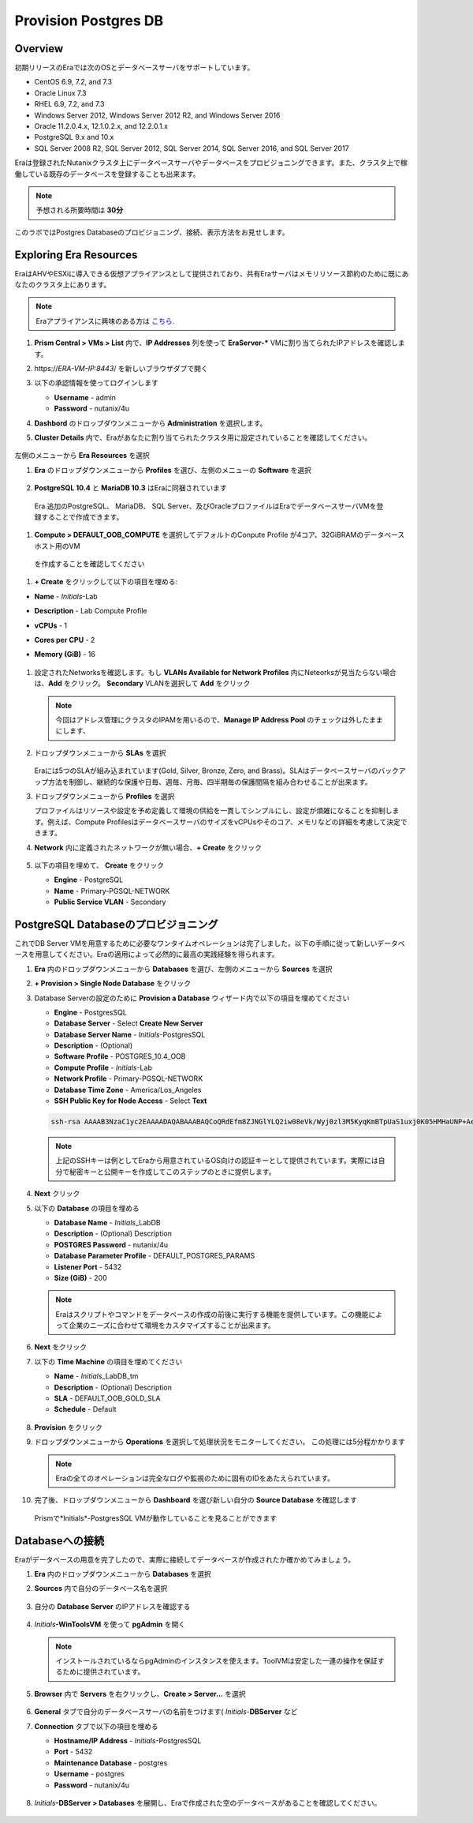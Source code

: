 .. _provision_postgresdb:

--------------------------
Provision Postgres DB
--------------------------

Overview
++++++++

初期リリースのEraでは次のOSとデータベースサーバをサポートしています。

- CentOS 6.9, 7.2, and 7.3
- Oracle Linux 7.3
- RHEL 6.9, 7.2, and 7.3
- Windows Server 2012, Windows Server 2012 R2, and Windows Server 2016
- Oracle 11.2.0.4.x, 12.1.0.2.x, and 12.2.0.1.x
- PostgreSQL 9.x and 10.x
- SQL Server 2008 R2, SQL Server 2012, SQL Server 2014, SQL Server 2016, and SQL Server 2017

Eraは登録されたNutanixクラスタ上にデータベースサーバやデータベースをプロビジョニングできます。また、クラスタ上で稼働している既存のデータベースを登録することも出来ます。

.. note::

  予想される所要時間は **30分**

このラボではPostgres Databaseのプロビジョニング、接続、表示方法をお見せします。

Exploring Era Resources
+++++++++++++++++++++++

EraはAHVやESXiに導入できる仮想アプライアンスとして提供されており、共有Eraサーバはメモリリソース節約のために既にあなたのクラスタ上にあります。

.. note::

   Eraアプライアンスに興味のある方は `こちら <https://portal.nutanix.com/#/page/docs/details?targetId=Nutanix-Era-User-Guide-v12:era-era-installing-on-ahv-t.html>`_.

#. **Prism Central > VMs > List** 内で、**IP Addresses** 列を使って **EraServer-\*** VMに割り当てられたIPアドレスを確認します。

#. \https://*ERA-VM-IP:8443*/ を新しいブラウザダブで開く

#. 以下の承認情報を使ってログインします

   - **Username** - admin
   - **Password** - nutanix/4u

#. **Dashbord** のドロップダウンメニューから **Administration** を選択します。

#. **Cluster Details** 内で、Eraがあなたに割り当てられたクラスタ用に設定されていることを確認してください。

   .. figure:: images/6.png

左側のメニューから **Era Resources** を選択

#. **Era** のドロップダウンメニューから **Profiles** を選び、左側のメニューの **Software** を選択

   .. figure:: images/3g.png

#. **PostgreSQL 10.4** と **MariaDB 10.3** はEraに同梱されています

  Era.追加のPostgreSQL、 MariaDB、 SQL Server、及びOracleプロファイルはEraでデータベースサーバVMを登録することで作成できます。

#. **Compute > DEFAULT_OOB_COMPUTE** を選択してデフォルトのConpute Profile が4コア、32GiBRAMのデータベースホスト用のVM
  を作成することを確認してください

#. **+ Create** をクリックして以下の項目を埋める:

- **Name** - *Initials*\ -Lab
- **Description** - Lab Compute Profile
- **vCPUs** - 1
- **Cores per CPU** - 2
- **Memory (GiB)** - 16

   .. figure:: images/3f2.png

#. 設定されたNetworksを確認します。もし **VLANs Available for Network Profiles** 内にNeteorksが見当たらない場合は、**Add** をクリック。 **Secondary** VLANを選択して **Add** をクリック

   .. note::

      今回はアドレス管理にクラスタのIPAMを用いるので、**Manage IP Address Pool** のチェックは外したままにします、

   .. figure:: images/era_networks_001.png

#. ドロップダウンメニューから **SLAs** を選択

   .. figure:: images/7a.png

   Eraには5つのSLAが組み込まれています(Gold, Silver, Bronze, Zero, and Brass)。SLAはデータベースサーバのバックアップ方法を制御し、継続的な保護や日毎、週毎、月毎、四半期毎の保護間隔を組み合わせることが出来ます。

#. ドロップダウンメニューから **Profiles** を選択

   プロファイルはリソースや設定を予め定義して環境の供給を一貫してシンプルにし、設定が煩雑になることを抑制します。例えば、Compute ProfilesはデータベースサーバのサイズをvCPUsやそのコア、メモリなどの詳細を考慮して決定できます。

#. **Network** 内に定義されたネットワークが無い場合、**+ Create** をクリック

   .. figure:: images/8.png

#. 以下の項目を埋めて、 **Create** をクリック

   - **Engine** - PostgreSQL
   - **Name** - Primary-PGSQL-NETWORK
   - **Public Service VLAN** - Secondary

   .. figure:: images/3f3.png

PostgreSQL Databaseのプロビジョニング
++++++++++++++++++++++++++++++++++

これでDB Server VMを用意するために必要なワンタイムオペレーションは完了しました。以下の手順に従って新しいデータベースを用意してください。Eraの適用によって必然的に最高の実践経験を得られます。

#. **Era** 内のドロップダウンメニューから **Databases** を選び、左側のメニューから **Sources** を選択

#. **+ Provision > Single Node Database** をクリック

#. Database Serverの設定のために **Provision a Database** ウィザード内で以下の項目を埋めてください

   - **Engine** - PostgresSQL
   - **Database Server** - Select **Create New Server**
   - **Database Server Name** - *Initials*\ -PostgresSQL
   - **Description** - (Optional)
   - **Software Profile** - POSTGRES_10.4_OOB
   - **Compute Profile** - *Initials*\ -Lab
   - **Network Profile** - Primary-PGSQL-NETWORK
   - **Database Time Zone** - America/Los_Angeles
   - **SSH Public Key for Node Access** - Select **Text**

   .. code-block:: text

     ssh-rsa AAAAB3NzaC1yc2EAAAADAQABAAABAQCoQRdEfm8ZJNGlYLQ2iw08eVk/Wyj0zl3M5KyqKmBTpUaS1uxj0K05HMHaUNP+AeJ63Qa2hI1RJHBJOnV7Dx28/yN7ymQpvO1jWejv/AT/yasC9ayiIT1rCrpHvEDXH9ee0NZ3Dtv91R+8kDEQaUfJLYa5X97+jPMVFC7fWK5PqZRzx+N0bh1izSf8PW0snk3t13DYovHFtlTpzVaYRec/XfgHF9j0032vQDK3svfQqCVzT02NXeEyksLbRfGJwl3UsA1ujQdPgalil0RyyWzCMIabVofz+Czq4zFDFjX+ZPQKZr94/h/6RMBRyWFY5CsUVvw8f+Rq6kW+VTYMvvkv

   .. note::

     上記のSSHキーは例としてEraから用意されているOS向けの認証キーとして提供されています。実際には自分で秘密キーと公開キーを作成してこのステップのときに提供します。

   .. figure:: images/4d2.png

#. **Next** クリック

#. 以下の **Database** の項目を埋める

   - **Database Name** - *Initials*\_LabDB
   - **Description** - (Optional) Description
   - **POSTGRES Password** - nutanix/4u
   - **Database Parameter Profile** - DEFAULT_POSTGRES_PARAMS
   - **Listener Port** - 5432
   - **Size (GiB)** - 200

   .. note::

     Eraはスクリプトやコマンドをデータベースの作成の前後に実行する機能を提供しています。この機能によって企業のニーズに合わせて環境をカスタマイズすることが出来ます。

   .. figure:: images/4e2.png

#. **Next** をクリック

#. 以下の **Time Machine** の項目を埋めてください

   - **Name** - *Initials*\_LabDB_tm
   - **Description** - (Optional) Description
   - **SLA** - DEFAULT_OOB_GOLD_SLA
   - **Schedule** - Default

   .. figure:: images/4f2.png

#. **Provision** をクリック

#. ドロップダウンメニューから **Operations** を選択して処理状況をモニターしてください。 この処理には5分程かかります

   .. note::

     Eraの全てのオペレーションは完全なログや監視のために固有のIDをあたえられています。

   .. figure:: images/4g2.png

#. 完了後、ドロップダウンメニューから **Dashboard** を選び新しい自分の **Source Database** を確認します

   .. figure:: images/4i2.png

   Prismで*Initials*\ -PostgresSQL VMが動作していることを見ることができます


Databaseへの接続
++++++++++++++++++++++++++

Eraがデータベースの用意を完了したので、実際に接続してデータベースが作成されたか確かめてみましょう。

#. **Era** 内のドロップダウンメニューから **Databases** を選択

#. **Sources** 内で自分のデータベース名を選択

   .. figure:: images/5a2.png

#. 自分の **Database Server** のIPアドレスを確認する


   .. figure:: images/5b.png

#. *Initials*\ **-WinToolsVM** を使って **pgAdmin** を開く

   .. note::

     インストールされているならpgAdminのインスタンスを使えます。ToolVMは安定した一連の操作を保証するために提供されています。

#. **Browser** 内で **Servers** を右クリックし、**Create > Server...** を選択

   .. figure:: images/5c.png

#. **General** タブで自分のデータベースサーバの名前をつけます( *Initials*-**DBServer** など

#. **Connection** タブで以下の項目を埋める

   - **Hostname/IP Address** - *Initials*\ -PostgresSQL
   - **Port** - 5432
   - **Maintenance Database** - postgres
   - **Username** - postgres
   - **Password** - nutanix/4u

   .. figure:: images/5d2.png

#. *Initials*\ **-DBServer > Databases** を展開し、Eraで作成された空のデータベースがあることを確認してください。

   .. figure:: images/5h2.png

..  Now you will create a table to store data regarding Names and Ages.

  *Initials*\_**labdb** **> Schemas > public** と展開し、**Tables** を右クリックし**Create > Table** を選択

  .. figure:: images/5e.png

  **General** タブで **Name** に **table1** と入力

  **Columns** タブで **+** をクリックし以下の項目を埋める

  - **Name** - Id
  - **Data type** - integer
  - **Primary key?** - Yes

  **+** をクリックし以下の様に項目を埋める

  - **Name** - Name
  - **Data type** - text
  - **Primary key?** - No

  **+** をクリックし以下の様に項目を埋める

  - **Name** - Age
  - **Data type** - integer
  - **Primary key?** - No

  .. figure:: images/5f.png

  **Save** をクリック

  **Tools VM** を使い、以下のリンクから、自分のデータベーステーブルに使うデータを含む.CSVファイルをダウンロード: http://ntnx.tips/EraTableData

  **pgAdmin** を使い、**table1** を右クリックして **Import/Export** を選択

  **Import/Export** ボタンを **Import** に切り替えて、以下の項目を埋める

  - **Filename** - C:\\Users\\Nutanix\\Downloads\\table1data.csv
  - **Format** - csv

  .. figure:: images/5g.png

  **OK** をクリック

  **table1** を右クリックし**View/Edit Data > All Rows** と選択するとインポートしたテータを閲覧できます

 まとめ
  +++++++++
  - Era1.0はOracle、SQL Server、PostgreSQLをサポートします。MySQLは近日サポート予定です。
  - Eraはデータベースの登録、プロビジョニング、クローン、リフレッシュの1-Clickオペレーションをサポートします
  - Eraはパブリッククラウドに期待されるのと同様のシンプルさや運用効率を持ち、データベース管理者の持続的なコントロールを可能にします。
  - Eraは複雑なデータベース運用を自動化します - データベース管理者の時間やデータベース管理のコストを削減し、企業の負担を大幅に抑えます。
  - Eraはデータベースエンジンを跨いでデータベースのプロビジョニングを標準化し、データベース運用の自動化と最適化をデータベース管理者に提供します。
